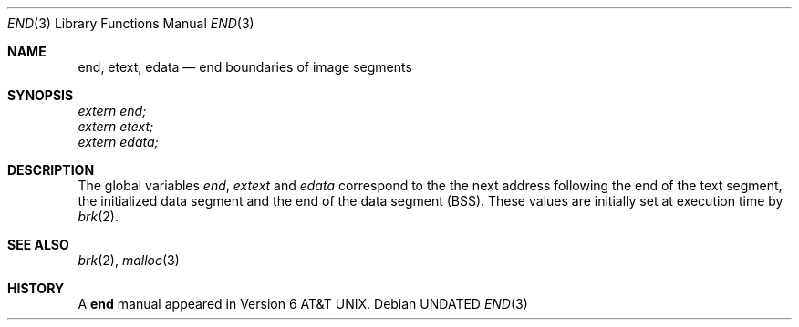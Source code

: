 .\" Copyright (c) 1986
.\"	The Regents of the University of California.  All rights reserved.
.\"
.\" %sccs.include.redist.roff%
.\"
.\"	@(#)end.3	6.4 (Berkeley) %G%
.\"
.Dd 
.Dt END 3
.Os
.Sh NAME
.Nm end ,
.Nm etext ,
.Nm edata
.Nd end boundaries of image segments
.Sh SYNOPSIS
.Vt extern end;
.Vt extern etext;
.Vt extern edata;
.Sh DESCRIPTION
The global variables
.Va end , extext
and
.Va edata
correspond to the
the next address following the end
of the text segment,
the initialized data segment and the
end of the data segment
.Pq Tn BSS .
These values are initially set at execution time
by
.Xr brk 2 .
.Sh SEE ALSO
.Xr brk 2 ,
.Xr malloc 3
.Sh HISTORY
A
.Nm end
manual appeared in
.At v6 .
